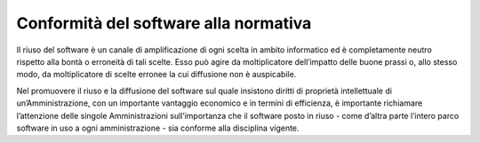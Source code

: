 Conformità del software alla normativa
--------------------------------------

Il riuso del software è un canale di amplificazione di ogni scelta in
ambito informatico ed è completamente neutro rispetto alla bontà o
erroneità di tali scelte. Esso può agire da moltiplicatore dell’impatto
delle buone prassi o, allo stesso modo, da moltiplicatore di scelte
erronee la cui diffusione non è auspicabile.

Nel promuovere il riuso e la diffusione del software sul quale insistono
diritti di proprietà intellettuale di un’Amministrazione, con un
importante vantaggio economico e in termini di efficienza, è importante
richiamare l’attenzione delle singole Amministrazioni sull’importanza
che il software posto in riuso - come d’altra parte l’intero parco
software in uso a ogni amministrazione - sia conforme alla disciplina
vigente.